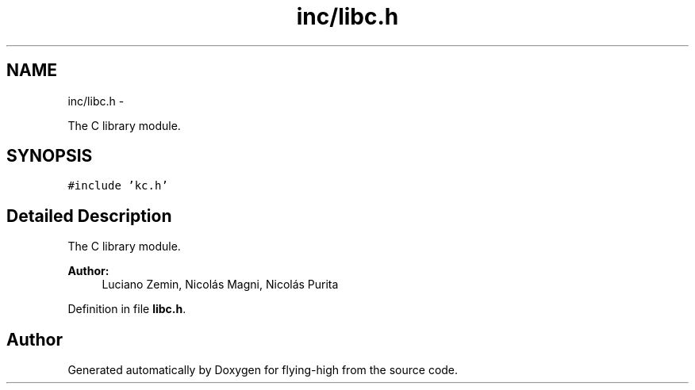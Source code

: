 .TH "inc/libc.h" 3 "18 May 2010" "Version 1.0" "flying-high" \" -*- nroff -*-
.ad l
.nh
.SH NAME
inc/libc.h \- 
.PP
The C library module.  

.SH SYNOPSIS
.br
.PP
\fC#include 'kc.h'\fP
.br

.SH "Detailed Description"
.PP 
The C library module. 

\fBAuthor:\fP
.RS 4
Luciano Zemin, Nicolás Magni, Nicolás Purita 
.RE
.PP

.PP
Definition in file \fBlibc.h\fP.
.SH "Author"
.PP 
Generated automatically by Doxygen for flying-high from the source code.
